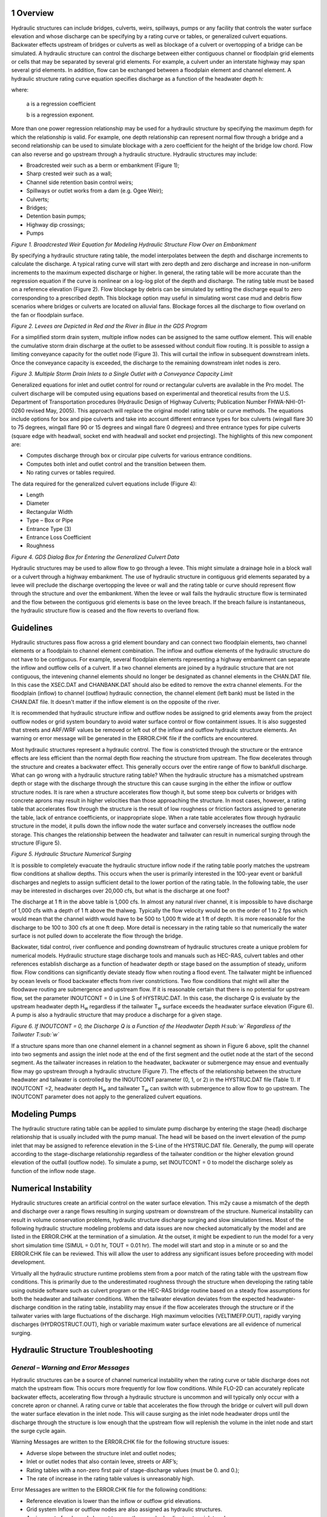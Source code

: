 .. vim: syntax=rst

1 Overview
--------------------

Hydraulic structures can include bridges, culverts, weirs, spillways, pumps or any facility that controls
the water surface elevation and whose discharge can be specifying by a rating curve or tables, or
generalized culvert equations.
Backwater effects upstream of bridges or culverts as well as blockage of a culvert or overtopping of a
bridge can be simulated.
A hydraulic structure can control the discharge between either contiguous channel or floodplain grid
elements or cells that may be separated by several grid elements.
For example, a culvert under an interstate highway may span several grid elements.
In addition, flow can be exchanged between a floodplain element and channel element.
A hydraulic structure rating curve equation specifies discharge as a function of the headwater depth h:

.. math::
   :label:

   Q = a \, h ^b

where:

    a is a regression coefficient

    b is a regression exponent.

More than one power regression relationship may be used for a hydraulic structure by specifying the
maximum depth for which the relationship is valid.
For example, one depth relationship can represent normal flow through a bridge and a second relationship
can be used to simulate blockage with a zero coefficient for the height of the bridge low chord.
Flow can also reverse and go upstream through a hydraulic structure.
Hydraulic structures may include:

- Broadcrested weir such as a berm or embankment (Figure 1);

- Sharp crested weir such as a wall;

- Channel side retention basin control weirs;

- Spillways or outlet works from a dam (e.g. Ogee Weir);

- Culverts;

- Bridges;

- Detention basin pumps;

- Highway dip crossings;

- Pumps

.. image:: ../img/Hydraulic_Structures_Guidelines/Hydrau002.jpeg

*Figure 1.
Broadcrested Weir Equation for Modeling Hydraulic Structure Flow Over an Embankment*

By specifying a hydraulic structure rating table, the model interpolates between the depth and discharge
increments to calculate the discharge.
A typical rating curve will start with zero depth and zero discharge and increase in non-uniform
increments to the maximum expected discharge or higher.
In general, the rating table will be more accurate than the regression equation if the curve is nonlinear
on a log-log plot of the depth and discharge.
The rating table must be based on a reference elevation (Figure 2).
Flow blockage by debris can be simulated by setting the discharge equal to zero corresponding to a
prescribed depth.
This blockage option may useful in simulating worst case mud and debris flow scenarios where bridges
or culverts are located on alluvial fans.
Blockage forces all the discharge to flow overland on the fan or floodplain surface.

.. image:: ../img/Hydraulic_Structures_Guidelines/Hydrau003.jpeg

*Figure 2.
Levees are Depicted in Red and the River in Blue in the GDS Program*

For a simplified storm drain system, multiple inflow nodes can be assigned to the same outflow element.
This will enable the cumulative storm drain discharge at the outlet to be assessed without conduit flow
routing.
It is possible to assign a limiting conveyance capacity for the outlet node (Figure 3).
This will curtail the inflow in subsequent downstream inlets.
Once the conveyance capacity is exceeded, the discharge to the remaining downstream inlet nodes is zero.

.. image:: ../img/Hydraulic_Structures_Guidelines/Hydrau004.png

*Figure 3.
Multiple Storm Drain Inlets to a Single Outlet with a Conveyance Capacity Limit*

Generalized equations for inlet and outlet control for round or rectangular culverts are available in
the Pro model.
The culvert discharge will be computed using equations based on experimental and theoretical results
from the U.S. Department of Transportation procedures (Hydraulic Design of Highway Culverts; Publication
Number FHWA-NHI-01-0260 revised May, 2005).
This approach will replace the original model rating table or curve methods.
The equations include options for box and pipe culverts and take into account different entrance types
for box culverts (wingall flare 30 to 75 degrees, wingall flare 90 or 15 degrees and wingall flare 0
degrees) and three entrance types for pipe culverts (square edge with headwall, socket end with headwall
and socket end projecting).
The highlights of this new component are:

- Computes discharge through box or circular pipe culverts for various entrance conditions.

- Computes both inlet and outlet control and the transition between them.

- No rating curves or tables required.

The data required for the generalized culvert equations include (Figure 4):

- Length

- Diameter

- Rectangular Width

- Type – Box or Pipe

- Entrance Type (3)

- Entrance Loss Coefficient

- Roughness

.. image:: ../img/Hydraulic_Structures_Guidelines/Hydrau005.jpeg

*Figure 4.
GDS Dialog Box for Entering the Generalized Culvert Data*

Hydraulic structures may be used to allow flow to go through a levee.
This might simulate a drainage hole in a block wall or a culvert through a highway embankment.
The use of hydraulic structure in contiguous grid elements separated by a levee will preclude the
discharge overtopping the levee or wall and the
rating table or curve should represent flow through the structure and over the embankment.
When the levee or wall fails the hydraulic structure flow is terminated and the flow between the
contiguous grid elements is base on the levee breach.
If the breach failure is instantaneous, the hydraulic structure flow is ceased and the flow reverts to
overland flow.

Guidelines
----------

Hydraulic structures pass flow across a grid element boundary and can connect two floodplain elements,
two channel elements or a floodplain to channel element combination.
The inflow and outflow elements of the hydraulic structure do not have to be contiguous.
For example, several floodplain elements representing a highway embankment can separate the inflow and
outflow cells of a culvert.
If a two channel elements are joined by a hydraulic structure that are not contiguous, the intevening
channel elements should no longer be designated
as channel elements in the CHAN.DAT file.
In this case the XSEC.DAT and CHANBANK.DAT should also be edited to remove the extra channel elements.
For the floodplain (inflow) to channel (outflow) hydraulic connection, the channel element (left bank)
must be listed in the CHAN.DAT file.
It doesn't matter if the inflow element is on the opposite of the river.

It is recommended that hydraulic structure inflow and outflow nodes be assigned to grid elements away
from the project outflow nodes or grid system boundary to avoid water surface control or flow containment
issues.
It is also suggested that streets and ARF/WRF values be removed or left out of the inflow and outflow
hydraulic structure elements.
An warning or error message will be generated in the ERROR.CHK file if the conflicts are encountered.

Most hydraulic structures represent a hydraulic control.
The flow is constricted through the structure or the entrance effects are less efficient than the normal
depth flow reaching the structure from upstream.
The flow decelerates through the structure and creates a backwater effect.
This generally occurs over the entire range of flow to bankfull discharge.
What can go wrong with a hydraulic structure rating table? When the hydraulic structure has a mismatched
upstream depth or stage with the discharge through the structure this can cause surging in the either
the inflow or outflow structure nodes.
It is rare when a structure accelerates flow though it, but some steep box culverts or bridges with
concrete aprons may result in higher velocities than those approaching the structure.
In most cases, however, a rating table that accelerates flow through the structure is the result of low
roughness or friction factors assigned to generate the table, lack of entrance coefficients, or
inappropriate slope.
When a rate table accelerates flow through hydraulic structure in the model, it pulls down the inflow
node the water surface and conversely increases the outflow node storage.
This changes the relationship between the headwater and tailwater can result in numerical surging
through the structure (Figure 5).

.. image:: ../img/Hydraulic_Structures_Guidelines/Hydrau006.jpeg

*Figure 5.
Hydraulic Structure Numerical Surging*

It is possible to completely evacuate the hydraulic structure inflow node if the rating table poorly
matches the upstream flow conditions at shallow depths.
This occurs when the user is primarily interested in the 100-year event or bankfull discharges and
neglets to assign sufficient detail to the lower portion of the rating table.
In the following table, the user may be interested in discharges over 20,000 cfs, but what is the
discharge at one foot?

.. image:: ../img/Hydraulic_Structures_Guidelines/Hydrau007.png

The discharge at 1 ft in the above table is 1,000 cfs.
In almost any natural river channel, it is impossible to have discharge of 1,000 cfs with a depth of
1 ft above the thalweg.
Typically the flow velocity would be on the order of 1 to 2 fps which would mean that the channel width
would have to be 500 to 1,000 ft wide at 1 ft of depth.
It is more reasonable for the discharge to be 100 to 300 cfs at one ft deep.
More detail is necessary in the rating table so that numerically the water surface is not pulled down
to accelerate the flow through the bridge.

Backwater, tidal control, river confluence and ponding downstream of hydraulic structures create a
unique problem for numerical models.
Hydraulic structure stage discharge tools and manuals such as HEC-RAS, culvert tables and other
references establish discharge as a function of headwater depth or stage based on the assumption
of steady, uniform flow.
Flow conditions can significantly deviate steady flow when routing a flood event.
The tailwater might be influenced by ocean levels or flood backwater effects from river constrictions.
Two flow conditions that might will alter the floodwave routing are submergence and upstream flow.
If it is reasonable certain that there is no potential for upstream flow, set the parameter
INOUTCONT = 0 in Line S of HYSTRUC.DAT.
In this case, the discharge Q is evaluate by the upstream headwater depth H\ :sub:`w` regardless if
the tailwater T\ :sub:`w` surface exceeds the headwater surface elevation (Figure 6).
A pump is also a hydraulic structure that may produce a discharge for a given stage.

.. image:: ../img/Hydraulic_Structures_Guidelines/Hydrau008.jpeg

*Figure 6.
If INOUTCONT = 0, the Discharge Q is a Function of the Headwater Depth H\ :sub:`w` Regardless of
the Tailwater T\ :sub:`w`*

If a structure spans more than one channel element in a channel segment as shown in Figure 6 above,
split the channel into two segments and assign the inlet node at the end of the first segment and the
outlet node at the start of the second segment.
As the tailwater increases in relation to the headwater, backwater or submergence may ensue and
eventually flow may go upstream through a hydraulic structure (Figure 7).
The effects of the relationship between the structure headwater and tailwater is controlled by the
INOUTCONT parameter (0, 1, or 2) in the HYSTRUC.DAT file (Table 1).
If INOUTCONT =2, headwater depth H\ :sub:`w` and tailwater T\ :sub:`w` can switch with submergence
to allow flow to go upstream.
The INOUTCONT parameter does not apply to the generalized culvert equations.

.. image:: ../img/Hydraulic_Structures_Guidelines/Hydrau009.png

Modeling Pumps
--------------

The hydraulic structure rating table can be applied to simulate pump discharge by entering the stage
(head) discharge relationship that is usually included with the pump manual.
The head will be based on the invert elevation of the pump inlet that may be assigned to reference
elevation in the S-Line of the HYSTRUC.DAT file.
Generally, the pump will operate according to the stage-discharge relationship regardless of the
tailwater condition or the higher elevation ground elevation of the outfall (outflow node).
To simulate a pump, set INOUTCONT = 0 to model the discharge solely as function of the inflow node stage.

Numerical Instability
---------------------

Hydraulic structures create an artificial control on the water surface elevation.
This m2y cause a mismatch of the depth and discharge over a range flows resulting in surging upstream
or downstream of the structure.
Numerical instability can result in volume conservation problems, hydraulic structure discharge surging
and slow simulation times.
Most of the following hydraulic structure modeling problems and data issues are now checked automatically
by the model and are listed in the ERROR.CHK at the termination of a simulation.
At the outset, it might be expedient to run the model for a very short simulation time
(SIMUL = 0.01 hr, TOUT = 0.01 hr).
The model will start and stop in a minute or so and the ERROR.CHK file can be reviewed.
This will allow the user to address any significant issues before proceeding with model development.

Virtually all the hydraulic structure runtime problems stem from a poor match of the rating table with
the upstream flow conditions.
This is primarily due to the underestimated roughness through the structure when developing the rating
table using outside software such as culvert program or the HEC-RAS bridge routine based on a steady
flow assumptions for both the headwater and tailwater conditions.
When the tailwater elevation deviates from the expected headwater-discharge condition in the rating
table, instability may ensue if the flow accelerates through the structure or if the tailwater varies
with large fluctuations of the discharge.
High maximum velocities (VELTIMEFP.OUT), rapidly varying discharges (HYDROSTRUCT.OUT), high or variable
maximum water surface elevations are all evidence of numerical surging.

Hydraulic Structure Troubleshooting
-------------------------------------

*General – Warning and Error Messages*
++++++++++++++++++++++++++++++++++++++++++++

Hydraulic structures can be a source of channel numerical instability when the rating curve or table
discharge does not match the upstream flow.
This occurs more frequently for low flow conditions.
While FLO-2D can accurately replicate backwater effects, accelerating flow through a hydraulic structure
is uncommon and will typically only occur with a concrete apron or channel.
A rating curve or table that accelerates the flow through the bridge or culvert will pull down the water
surface elevation in the inlet node.
This will cause surging as the inlet node headwater drops until the discharge through the structure is
low enough that the upstream flow will replenish the volume in the inlet node and start the surge
cycle again.

Warning Messages are written to the ERROR.CHK file for the following structure issues:

- Adverse slope between the structure inlet and outlet nodes;

- Inlet or outlet nodes that also contain levee, streets or ARF’s;

- Rating tables with a non-zero first pair of stage-discharge values (must be 0.
  and 0.);

- The rate of increase in the rating table values is unreasonably high.

Error Messages are written to the ERROR.CHK file for the following conditions:

- Reference elevation is lower than the inflow or outflow grid elevations.

- Grid system Inflow or outflow nodes are also assigned as hydraulic structures.

- Assignment of a channel element to more than one hydraulic structure inlet node.

- Rating table must have increasing stage and Q.

The most frequent problem with application of the hydraulic structure routine is a rating table that is
mismatched with an upstream flow condition.
This occurs when the discharge through the structure defined by the rating curve or table is greater
than the upstream inflow to the structure.
This condition distorts the upstream water surface primarily by accelerating flow through the structure
and pulling down the inlet headwater.
Review the HYDROSTRUCT.OUT and HYCHAN.OUT files (use HYDROG program) for surging.
High maximum velocities (VELTIMEC.OUT), rapidly varying discharges (HYDROSTRUCT.OUT), high or variable
maximum water surface elevations are all evidence of numerical surging.

If surging is noted in the hydraulic structure hydrograph or the channel hydrographs near the inlet,
the rating table or curve will probably need adjustment.
The following conditions should be reviewed:

- Shallow flows less than 1 ft in depth with velocity > 5 fps.
  Warning message

- Downstream WSEL > upstream WSEL with INOUTCONT < 2 (potential upstream flow thru the structure).
  Warning message.

Rating table adjusted with SUBFACTOR.
Warning message and revised table values are written to **REVISED_RATING_TABLE.OUT** file.
The revisions listed in this file can be used to adjust the hydraulic structure rating table prior to
the next simulation.
Table 2 is a list of possible hydraulic structure issues and fixes.

.. image:: ../img/Hydraulic_Structures_Guidelines/Hydrau010.png

.. image:: ../img/Hydraulic_Structures_Guidelines/Hydrau011.png

.. image:: ../img/Hydraulic_Structures_Guidelines/Hydrau012.png
